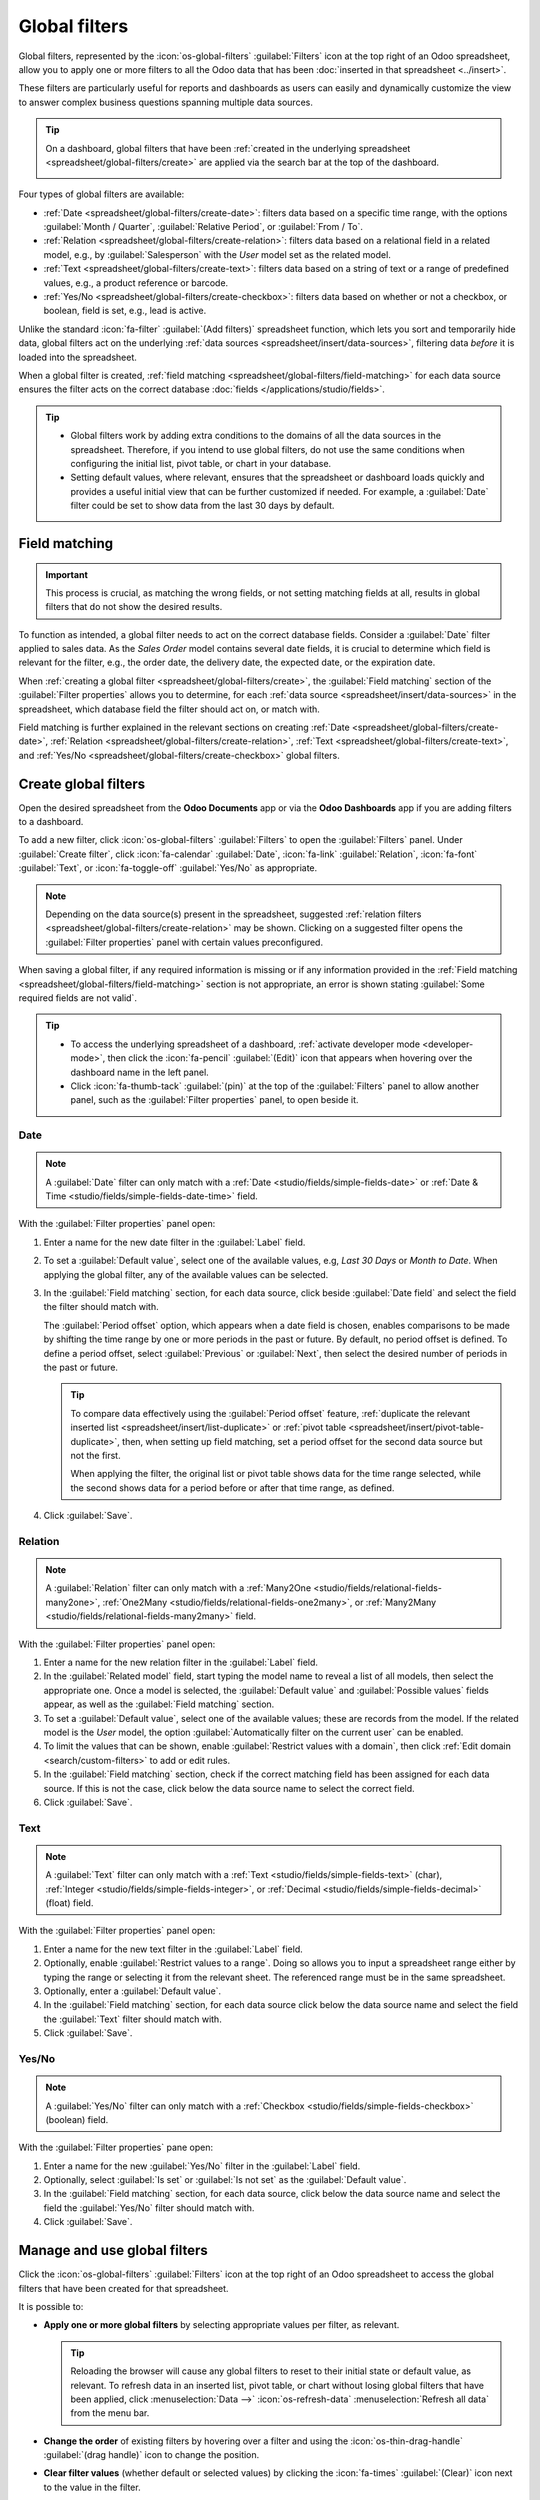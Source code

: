 ==============
Global filters
==============

Global filters, represented by the :icon:`os-global-filters` :guilabel:`Filters` icon at the top
right of an Odoo spreadsheet, allow you to apply one or more filters to all the Odoo data that has
been :doc:`inserted in that spreadsheet <../insert>`.

These filters are particularly useful for reports and dashboards as users can easily and dynamically
customize the view to answer complex business questions spanning multiple data sources.

.. tip::
   On a dashboard, global filters that have been :ref:`created in the underlying spreadsheet
   <spreadsheet/global-filters/create>` are applied via the search bar at the top of the dashboard.

   .. image:: global_filters/dashboard-global-filters.png
      :alt: Global filters at the top of a dashboard

Four types of global filters are available:

- :ref:`Date <spreadsheet/global-filters/create-date>`: filters data based on a specific time range,
  with the options :guilabel:`Month / Quarter`, :guilabel:`Relative Period`, or :guilabel:`From /
  To`.
- :ref:`Relation <spreadsheet/global-filters/create-relation>`: filters data based on a relational
  field in a related model, e.g., by :guilabel:`Salesperson` with the *User* model set as the
  related model.
- :ref:`Text <spreadsheet/global-filters/create-text>`: filters data based on a string of text or a
  range of predefined values, e.g., a product reference or barcode.
- :ref:`Yes/No <spreadsheet/global-filters/create-checkbox>`: filters data based on whether or not a
  checkbox, or boolean, field is set, e.g., lead is active.

Unlike the standard :icon:`fa-filter` :guilabel:`(Add filters)` spreadsheet function, which lets you
sort and temporarily hide data, global filters act on the underlying :ref:`data sources
<spreadsheet/insert/data-sources>`, filtering data *before* it is loaded into the spreadsheet.

When a global filter is created, :ref:`field matching <spreadsheet/global-filters/field-matching>`
for each data source ensures the filter acts on the correct database :doc:`fields
</applications/studio/fields>`.

.. tip::
   - Global filters work by adding extra conditions to the domains of all the data sources in the
     spreadsheet. Therefore, if you intend to use global filters, do not use the same conditions
     when configuring the initial list, pivot table, or chart in your database.
   - Setting default values, where relevant, ensures that the spreadsheet or dashboard loads quickly
     and provides a useful initial view that can be further customized if needed. For example, a
     :guilabel:`Date` filter could be set to show data from the last 30 days by default.

.. _spreadsheet/global-filters/field-matching:

Field matching
==============

.. important::
   This process is crucial, as matching the wrong fields, or not setting matching fields at all,
   results in global filters that do not show the desired results.

To function as intended, a global filter needs to act on the correct database fields. Consider
a :guilabel:`Date` filter applied to sales data. As the *Sales Order* model contains several date
fields, it is crucial to determine which field is relevant for the filter, e.g., the order date, the
delivery date, the expected date, or the expiration date.

When :ref:`creating a global filter <spreadsheet/global-filters/create>`, the :guilabel:`Field
matching` section of the :guilabel:`Filter properties` allows you to determine, for each
:ref:`data source <spreadsheet/insert/data-sources>` in the spreadsheet, which database field the
filter should act on, or match with.

Field matching is further explained in the relevant sections on creating
:ref:`Date <spreadsheet/global-filters/create-date>`,
:ref:`Relation <spreadsheet/global-filters/create-relation>`,
:ref:`Text <spreadsheet/global-filters/create-text>`, and
:ref:`Yes/No <spreadsheet/global-filters/create-checkbox>` global filters.

.. _spreadsheet/global-filters/create:

Create global filters
=====================

Open the desired spreadsheet from the **Odoo Documents** app or via the **Odoo Dashboards** app if
you are adding filters to a dashboard.

To add a new filter, click :icon:`os-global-filters` :guilabel:`Filters` to open the
:guilabel:`Filters` panel. Under :guilabel:`Create filter`, click :icon:`fa-calendar`
:guilabel:`Date`, :icon:`fa-link` :guilabel:`Relation`, :icon:`fa-font` :guilabel:`Text`, or
:icon:`fa-toggle-off` :guilabel:`Yes/No` as appropriate.

.. note::
   Depending on the data source(s) present in the spreadsheet, suggested :ref:`relation filters
   <spreadsheet/global-filters/create-relation>` may be shown. Clicking on a suggested filter opens
   the :guilabel:`Filter properties` panel with certain values preconfigured.

When saving a global filter, if any required information is missing or if any information provided
in the :ref:`Field matching <spreadsheet/global-filters/field-matching>` section is not appropriate,
an error is shown stating :guilabel:`Some required fields are not valid`.

.. tip::
   - To access the underlying spreadsheet of a dashboard, :ref:`activate developer mode
     <developer-mode>`, then click the :icon:`fa-pencil` :guilabel:`(Edit)` icon that appears when
     hovering over the dashboard name in the left panel.
   - Click :icon:`fa-thumb-tack` :guilabel:`(pin)` at the top of the :guilabel:`Filters` panel to
     allow another panel, such as the :guilabel:`Filter properties` panel, to open beside it.

.. _spreadsheet/global-filters/create-date:

Date
----

.. note::
   A :guilabel:`Date` filter can only match with a :ref:`Date <studio/fields/simple-fields-date>`
   or :ref:`Date & Time <studio/fields/simple-fields-date-time>` field.

With the :guilabel:`Filter properties` panel open:

#. Enter a name for the new date filter in the :guilabel:`Label` field.
#. To set a :guilabel:`Default value`, select one of the available values, e.g, `Last 30 Days` or
   `Month to Date`. When applying the global filter, any of the available values can be selected.
#. In the :guilabel:`Field matching` section, for each data source, click beside :guilabel:`Date
   field` and select the field the filter should match with.

   The :guilabel:`Period offset` option, which appears when a date field is chosen, enables
   comparisons to be made by shifting the time range by one or more periods in the past or future.
   By default, no period offset is defined. To define a period offset, select :guilabel:`Previous`
   or :guilabel:`Next`, then select the desired number of periods in the past or future.

   .. tip::

      To compare data effectively using the :guilabel:`Period offset` feature, :ref:`duplicate the
      relevant inserted list <spreadsheet/insert/list-duplicate>` or :ref:`pivot table
      <spreadsheet/insert/pivot-table-duplicate>`, then, when setting up field matching, set a
      period offset for the second data source but not the first.

      When applying the filter, the original list or pivot table shows data for the time range
      selected, while the second shows data for a period before or after that time range, as
      defined.

#. Click :guilabel:`Save`.

.. example::
   In the example below, a :guilabel:`Date` global filter allows the pivot table and chart to show
   sales data for any defined time period, in this case, `July 2025`. The :guilabel:`Custom Range`
   always shows the actual dates corresponding to the chosen period; it can also be updated
   directly.

   .. image:: global_filters/example-date.png
      :alt: A date filter filters data for July 2025

   In the :guilabel:`Field matching` section of the :guilabel:`Filter properties`, the field
   :guilabel:`Order Date` has been selected as the matching date field.

   .. image:: global_filters/field-matching-date.png
      :alt: A date filter with the Order Date selected as the matching field

.. _spreadsheet/global-filters/create-relation:

Relation
--------

.. note::
   A :guilabel:`Relation` filter can only match with a :ref:`Many2One
   <studio/fields/relational-fields-many2one>`, :ref:`One2Many
   <studio/fields/relational-fields-one2many>`, or :ref:`Many2Many
   <studio/fields/relational-fields-many2many>` field.

With the :guilabel:`Filter properties` panel open:

#. Enter a name for the new relation filter in the :guilabel:`Label` field.

#. In the :guilabel:`Related model` field, start typing the model name to reveal a list of all
   models, then select the appropriate one. Once a model is selected, the
   :guilabel:`Default value` and :guilabel:`Possible values` fields appear, as well as the
   :guilabel:`Field matching` section.

#. To set a :guilabel:`Default value`, select one of the available values; these are records from
   the model. If the related model is the *User* model, the option :guilabel:`Automatically filter
   on the current user` can be enabled.

#. To limit the values that can be shown, enable :guilabel:`Restrict values with a domain`, then
   click :ref:`Edit domain <search/custom-filters>` to add or edit rules.

#. In the :guilabel:`Field matching` section, check if the correct matching field has been
   assigned for each data source. If this is not the case, click below the data source name to
   select the correct field.

#. Click :guilabel:`Save`.

.. example::
   In the example below, a :guilabel:`Relation` filter allows the pivot table and chart to show
   sales data related to selected salespeople only. The *User* model is set as the
   :guilabel:`Related model`.

   .. image:: global_filters/example-relation.png
      :alt: Relation filter set on a pivot table

   In the :guilabel:`Field matching` section of the :guilabel:`Filter properties`, the field
   :guilabel:`Salesperson` was automatically assigned as the matching field for both the pivot table
   and the chart.

   .. image:: global_filters/field-matching-relation.png
      :alt: A relation filter with the User model configured

.. _spreadsheet/global-filters/create-text:

Text
----

.. note::
   A :guilabel:`Text` filter can only match with a :ref:`Text
   <studio/fields/simple-fields-text>` (char), :ref:`Integer <studio/fields/simple-fields-integer>`,
   or :ref:`Decimal <studio/fields/simple-fields-decimal>` (float) field.

With the :guilabel:`Filter properties` panel open:

#. Enter a name for the new text filter in the :guilabel:`Label` field.
#. Optionally, enable :guilabel:`Restrict values to a range`. Doing so allows you to input a
   spreadsheet range either by typing the range or selecting it from the relevant sheet. The
   referenced range must be in the same spreadsheet.
#. Optionally, enter a :guilabel:`Default value`.
#. In the :guilabel:`Field matching` section, for each data source click below the data source name
   and select the field the :guilabel:`Text` filter should match with.

#. Click :guilabel:`Save`.

.. example::
   In the example below, a :guilabel:`Text` global filter allows the pivot table and chart to show
   sales data only for products whose internal reference matches or contains the entered value, in
   this case, `FURN`. Multiple values can be entered if desired.

   .. image:: global_filters/example-text.png
      :alt: Global filters set on a pivot table

   In the :guilabel:`Field matching` section of the :guilabel:`Filter properties`, the
   :guilabel:`Internal Reference` of the :guilabel:`Product Variant` was selected as the matching
   field for both the pivot table and the chart.

   .. image:: global_filters/field-matching-text.png
      :alt: A text filter matched to the product's internal reference

   .. tip::
      If you selected :guilabel:`Restrict values to range` when configuring the text filter and
      defined a range, you select the value of the text field from a dropdown.

.. _spreadsheet/global-filters/create-checkbox:

Yes/No
------

.. note::
   A :guilabel:`Yes/No` filter can only match with a :ref:`Checkbox
   <studio/fields/simple-fields-checkbox>` (boolean) field.

With the :guilabel:`Filter properties` pane open:

#. Enter a name for the new :guilabel:`Yes/No` filter in the :guilabel:`Label` field.
#. Optionally, select :guilabel:`Is set` or :guilabel:`Is not set` as the :guilabel:`Default value`.
#. In the :guilabel:`Field matching` section, for each data source, click below the data source name
   and select the field the :guilabel:`Yes/No` filter should match with.
#. Click :guilabel:`Save`.

.. example::
   In the example below, a :guilabel:`Yes/No` global filter was created to allow the user to see
   all active opportunities, i.e., for which the :guilabel:`Active` checkbox is enabled on the
   record, or all inactive opportunities, i.e., for which the :guilabel:`Active` checkbox is
   disabled. Leaving the filter empty shows both active and inactive opportunities.

   .. image:: global_filters/example-boolean.png
      :alt: Global filters set on a pivot table

   In the :guilabel:`Field matching` section of the :guilabel:`Filter properties`, the field
   :guilabel:`Active` was assigned as the matching field for the pivot table.

   .. image:: global_filters/field-matching-checkbox.png
      :alt: A yes/no filter with the Active field set as matching field

.. _spreadsheet/global-filters/manage:

Manage and use global filters
=============================

Click the :icon:`os-global-filters` :guilabel:`Filters` icon at the top right of an Odoo spreadsheet
to access the global filters that have been created for that spreadsheet.

It is possible to:

- **Apply one or more global filters** by selecting appropriate values per filter, as relevant.

  .. tip::
     Reloading the browser will cause any global filters to reset to their initial state or default
     value, as relevant. To refresh data in an inserted list, pivot table, or chart without losing
     global filters that have been applied, click :menuselection:`Data -->` :icon:`os-refresh-data`
     :menuselection:`Refresh all data` from the menu bar.

- **Change the order** of existing filters by hovering over a filter and using the
  :icon:`os-thin-drag-handle` :guilabel:`(drag handle)` icon to change the position.
- **Clear filter values** (whether default or selected values) by clicking the :icon:`fa-times`
  :guilabel:`(Clear)` icon next to the value in the filter.
- **Edit an existing filter** by selecting the :icon:`fa-cog` :guilabel:`(Edit)` icon to open the
  filter's :guilabel:`Filter properties` then editing as needed.
- **Delete an existing filter** by selecting the :icon:`fa-cog` :guilabel:`(Edit)` icon to open the
  filter's :guilabel:`Filter properties` then clicking :guilabel:`Remove`.
